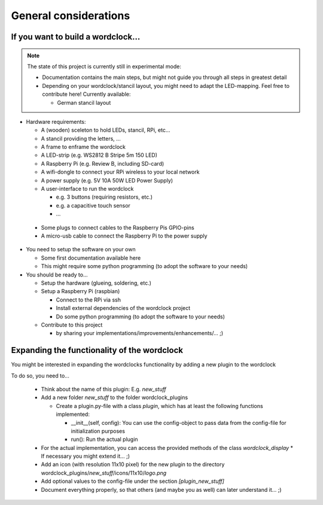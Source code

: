 General considerations
======================


If you want to build a wordclock...
+++++++++++++++++++++++++++++++++++

.. note:: The state of this project is currently still in experimental mode:

  * Documentation contains the main steps, but might not guide you through all steps in greatest detail
  * Depending on your wordclock/stancil layout, you might need to adapt the LED-mapping.
    Feel free to contribute here!
    Currently available:

    * German stancil layout

* Hardware requirements:

  * A (wooden) sceleton to hold LEDs, stancil, RPi, etc...
  * A stancil providing the letters, ...
  * A frame to enframe the wordclock
  * A LED-strip (e.g. WS2812 B Stripe 5m 150 LED)
  * A Raspberry Pi (e.g. Review B, including SD-card)
  * A wifi-dongle to connect your RPi wireless to your local network
  * A power supply (e.g. 5V 10A 50W LED Power Supply)
  * A user-interface to run the wordclock

    * e.g. 3 buttons (requiring resistors, etc.)
    * e.g. a capacitive touch sensor
    * ...

 * Some plugs to connect cables to the Raspberry Pis GPIO-pins
 * A micro-usb cable to connect the Raspberry Pi to the power supply

* You need to setup the software on your own

  * Some first documentation available here
  * This might require some python programming (to adopt the software to your needs)

* You should be ready to...

  * Setup the hardware (glueing, soldering, etc.)
  * Setup a Raspberry Pi (raspbian)

    * Connect to the RPi via ssh
    * Install external dependencies of the wordclock project
    * Do some python programming (to adopt the software to your needs)

  * Contribute to this project

    * by sharing your implementations/improvements/enhancements/... ;)


Expanding the functionality of the wordclock
++++++++++++++++++++++++++++++++++++++++++++

You might be interested in expanding the wordclocks functionality by adding a new
plugin to the wordclock

To do so, you need to...

  * Think about the name of this plugin: E.g. `new_stuff`
  * Add a new folder `new_stuff` to the folder wordclock_plugins

    * Create a plugin.py-file with a class `plugin`, which has at
      least the following functions implemented:

      * __init__(self, config): You can use the config-object to pass data
        from the config-file for initialization purposes
      * run(): Run the actual plugin

  * For the actual implementation, you can access the provided methods of the class `wordclock_display`
    * If necessary you might extend it... ;)

  * Add an icon (with resolution 11x10 pixel) for the new plugin to the
    directory wordclock_plugins/`new_stuff`/icons/11x10/`logo.png`

  * Add optional values to the config-file under the section `[plugin_new_stuff]`

  * Document everything properly, so that others (and maybe you as well) can later understand it... ;)

